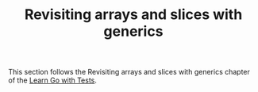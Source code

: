 #+TITLE: Revisiting arrays and slices with generics

This section follows the Revisiting arrays and slices with generics chapter of
the [[https://quii.gitbook.io/learn-go-with-tests/go-fundamentals/revisiting-arrays-and-slices-with-generics][Learn Go with Tests]].
